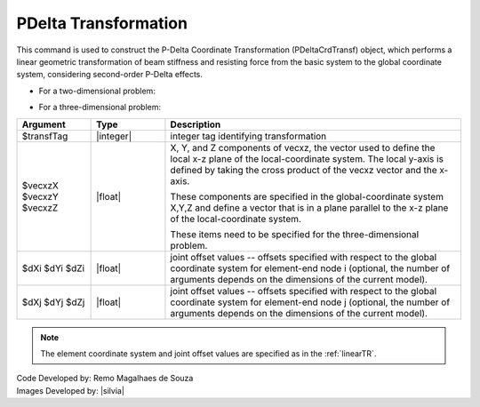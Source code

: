 .. _PDeltaTR:

PDelta Transformation
*********************

This command is used to construct the P-Delta Coordinate Transformation (PDeltaCrdTransf) object, which performs a linear geometric transformation of beam stiffness and resisting force from the basic system to the global coordinate system, considering second-order P-Delta effects.

* For a two-dimensional problem:
.. function:: geomTransf PDelta $transfTag <-jntOffset $dXi $dYi $dXj $dYj>

* For a three-dimensional problem:
.. function:: geomTransf PDelta $transfTag $vecxzX $vecxzY $vecxzZ <-jntOffset $dXi $dYi $dZi $dXj $dYj $dZj> 

.. csv-table:: 
   :header: "Argument", "Type", "Description"
   :widths: 10, 10, 40

   $transfTag, |integer|, integer tag identifying transformation
   $vecxzX $vecxzY $vecxzZ,  |float|,  "X, Y, and Z components of vecxz, the vector used to define the local x-z plane of the local-coordinate system. The local y-axis is defined by taking the cross product of the vecxz vector and the x-axis.
   
   These components are specified in the global-coordinate system X,Y,Z and define a vector that is in a plane parallel to the x-z plane of the local-coordinate system.
   
   These items need to be specified for the three-dimensional problem."
   $dXi $dYi $dZi, |float|, "joint offset values -- offsets specified with respect to the global coordinate system for element-end node i (optional, the number of arguments depends on the dimensions of the current model)."
   $dXj $dYj $dZj, |float|, "joint offset values -- offsets specified with respect to the global coordinate system for element-end node j (optional, the number of arguments depends on the dimensions of the current model)."

.. note::

   The element coordinate system and joint offset values are specified as in the :ref:`linearTR`.

| Code Developed by: Remo Magalhaes de Souza 
| Images Developed by: |silvia|